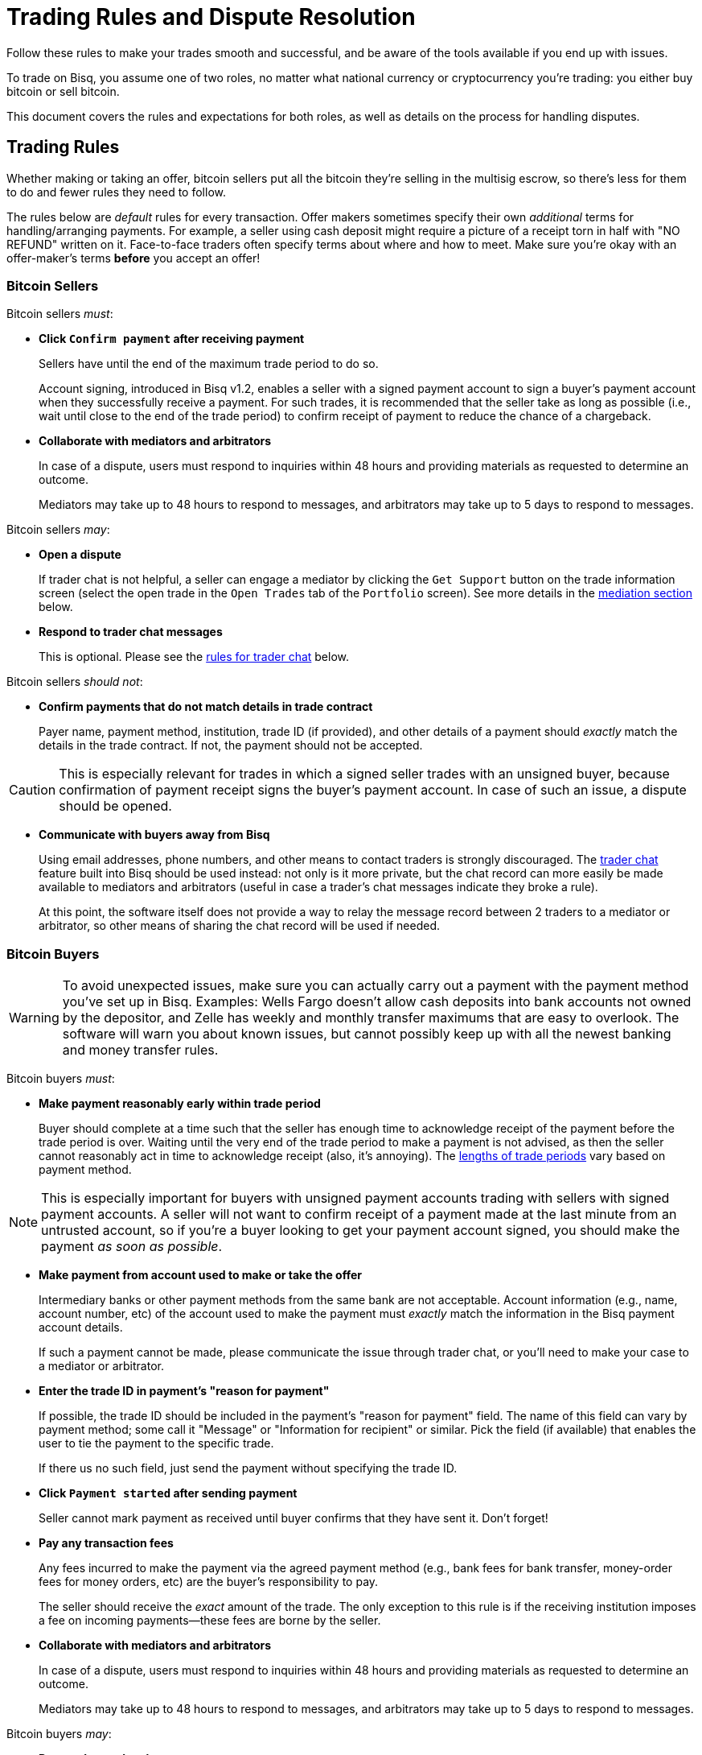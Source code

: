 = Trading Rules and Dispute Resolution
:imagesdir: images
:!figure-caption:

Follow these rules to make your trades smooth and successful, and be aware of the tools available if you end up with issues.

To trade on Bisq, you assume one of two roles, no matter what national currency or cryptocurrency you're trading: you either buy bitcoin or sell bitcoin.

This document covers the rules and expectations for both roles, as well as details on the process for handling disputes.

== Trading Rules

Whether making or taking an offer, bitcoin sellers put all the bitcoin they're selling in the multisig escrow, so there's less for them to do and fewer rules they need to follow.

The rules below are _default_ rules for every transaction. Offer makers sometimes specify their own _additional_ terms for handling/arranging payments. For example, a seller using cash deposit might require a picture of a receipt torn in half with "NO REFUND" written on it. Face-to-face traders often specify terms about where and how to meet. Make sure you're okay with an offer-maker's terms **before** you accept an offer!

=== Bitcoin Sellers

Bitcoin sellers _must_:

- **Click `Confirm payment` after receiving payment**
+
Sellers have until the end of the maximum trade period to do so.
+
Account signing, introduced in Bisq v1.2, enables a seller with a signed payment account to sign a buyer's payment account when they successfully receive a payment. For such trades, it is recommended that the seller take as long as possible (i.e., wait until close to the end of the trade period) to confirm receipt of payment to reduce the chance of a chargeback.

- **Collaborate with mediators and arbitrators**
+
In case of a dispute, users must respond to inquiries within 48 hours and providing materials as requested to determine an outcome.
+
Mediators may take up to 48 hours to respond to messages, and arbitrators may take up to 5 days to respond to messages.

Bitcoin sellers _may_:

- **Open a dispute**
+
If trader chat is not helpful, a seller can engage a mediator by clicking the `Get Support` button on the trade information screen (select the open trade in the `Open Trades` tab of the `Portfolio` screen). See more details in the <<#mediation,mediation section>> below.

- **Respond to trader chat messages**
+
This is optional. Please see the <<#trader-chat, rules for trader chat>> below.

Bitcoin sellers _should not_:

- **Confirm payments that do not match details in trade contract**
+
Payer name, payment method, institution, trade ID (if provided), and other details of a payment should _exactly_ match the details in the trade contract. If not, the payment should not be accepted.

[CAUTION]
====
This is especially relevant for trades in which a signed seller trades with an unsigned buyer, because confirmation of payment receipt signs the buyer's payment account. In case of such an issue, a dispute should be opened.
====

- **Communicate with buyers away from Bisq**
+
Using email addresses, phone numbers, and other means to contact traders is strongly discouraged. The <<#trader-chat, trader chat>> feature built into Bisq should be used instead: not only is it more private, but the chat record can more easily be made available to mediators and arbitrators (useful in case a trader's chat messages indicate they broke a rule).
+
At this point, the software itself does not provide a way to relay the message record between 2 traders to a mediator or arbitrator, so other means of sharing the chat record will be used if needed.

=== Bitcoin Buyers

WARNING: To avoid unexpected issues, make sure you can actually carry out a payment with the payment method you've set up in Bisq. Examples: Wells Fargo doesn't allow cash deposits into bank accounts not owned by the depositor, and Zelle has weekly and monthly transfer maximums that are easy to overlook. The software will warn you about known issues, but cannot possibly keep up with all the newest banking and money transfer rules.

Bitcoin buyers _must_:

- **Make payment reasonably early within trade period**
+
Buyer should complete at a time such that the seller has enough time to acknowledge receipt of the payment before the trade period is over. Waiting until the very end of the trade period to make a payment is not advised, as then the seller cannot reasonably act in time to acknowledge receipt (also, it's annoying). The https://bisq.network/faq/#trade-periods[lengths of trade periods^] vary based on payment method.

NOTE: This is especially important for buyers with unsigned payment accounts trading with sellers with signed payment accounts. A seller will not want to confirm receipt of a payment made at the last minute from an untrusted account, so if you're a buyer looking to get your payment account signed, you should make the payment _as soon as possible_.

- **Make payment from account used to make or take the offer**
+
Intermediary banks or other payment methods from the same bank are not acceptable. Account information (e.g., name, account number, etc) of the account used to make the payment must _exactly_ match the information in the Bisq payment account details.
+
If such a payment cannot be made, please communicate the issue through trader chat, or you'll need to make your case to a mediator or arbitrator.

- **Enter the trade ID in payment's "reason for payment"**
+
If possible, the trade ID should be included in the payment's "reason for payment" field. The name of this field can vary by payment method; some call it "Message" or "Information for recipient" or similar. Pick the field (if available) that enables the user to tie the payment to the specific trade.
+
If there us no such field, just send the payment without specifying the trade ID.

- **Click `Payment started` after sending payment**
+
Seller cannot mark payment as received until buyer confirms that they have sent it. Don't forget!

- **Pay any transaction fees**
+
Any fees incurred to make the payment via the agreed payment method (e.g., bank fees for bank transfer, money-order fees for money orders, etc) are the buyer's responsibility to pay.
+
The seller should receive the _exact_ amount of the trade. The only exception to this rule is if the receiving institution imposes a fee on incoming payments—these fees are borne by the seller.

- **Collaborate with mediators and arbitrators**
+
In case of a dispute, users must respond to inquiries within 48 hours and providing materials as requested to determine an outcome.
+
Mediators may take up to 48 hours to respond to messages, and arbitrators may take up to 5 days to respond to messages.

Bitcoin buyers _may_:

- **Respond to trader chat messages**
+
This is optional. Please see the <<#trader-chat, rules for trader chat>> below.

- **Open a dispute**
+
If trader chat is not helpful, a buyer can engage a mediator by clicking the `Get Support` button on the trade information screen (select the open trade in the `Open Trades` tab of the `Portfolio` screen). See more details in the <<#mediation,mediation section>> below.

Bitcoin buyers _should not_:

- **Add any additional information in payment's "reason for payment"**
+
Any mentions of _Bisq_ or _Bitcoin_ or any text other than the trade ID is prohibited. The receiver is already expecting a payment from you using the agreed payment method in the amount of the trade, so there is no reason to reveal any more context or information.

WARNING: This is an important rule, and potentially a serious problem if broken: many banks don't like anything related to Bitcoin, and may create serious problems for you (or your trading peer) if they sense such a transacton.

- **Communicate with buyers away from Bisq**
+
Using email addresses, phone numbers, and other means to contact traders is strongly discouraged. The <<#trader-chat, trader chat>> feature built into Bisq should be used instead: not only is it more private, but the chat record can more easily be made available to mediators and arbitrators (useful in case a trader's chat messages indicate they broke a rule).
+
At this point, the software itself does not provide a way to relay the message record between 2 traders to a mediator or arbitrator, so other means of sharing the chat record will be used if needed.

=== Face-to-Face (F2F) Trading
[[f2f-trading]]

On Bisq, F2F trades are _technically_ very similar to online trades. In fact, to carry out a F2F trade, you follow the same process within the Bisq software as you would for any other trade. The difference is in how the buyer pays the seller: instead of paying through a financial intermediary (like a bank or other money transfer service), the buyer meets the seller in real life and pays with cash.

This introduces some important _practical_ differences. The rules above still apply, but keep in mind the suggestions and guidelines below.

==== Meeting your trading partner

Doing a transaction face-to-face means you'll be coming within close proximity of a stranger to exchange relatively substantial value.

===== Be safe

People do local, in-person commerce all the time, all over the world. Incidents are rare, but they do happen. You should be cognizant of risks and do your part to minimize potential harm.

**Guard your data.** When you set up a face-to-face payment account in Bisq, you'll need to provide contact information so you can arrange a meeting with your trading partner. Make sure this information isn't traceable back to your property or identity.

**Meet in a neutral public place.** Meeting your trading partner in a place with witnesses and security cameras significantly reduces the chance of an incident.

**Don't bring more than you need.** Even in a public place, incidents can still happen, but you can limit the chance even further by limiting valuables on your person that would interest a thief in the first place.

**Bring backup.** Consider bringing a friend with you. Also, depending on the laws in your area & your own comfort, consider carrying a concealed tool for self-defense. Even pepper-spray can hobble a criminal just enough to get you out of immediate danger.

===== Validate payment

Face-to-face trades are usually settled with cash. Cash is wonderfully anonymous, but it can be counterfeited. Be sure you know the basics of detecting counterfeit currency. For example, there are several characteristics of US dollar bills one can examine to quickly determine fakes with high accuracy.

You could look for tools like counterfeit pens to do the work for you, but make sure you do thorough research before picking one. Counterfeit pens, for example, are often not reliable.

If you'd rather not take the chance of carrying or accepting cash, consider meeting at a bank where you can validate a buyer's payment on the spot.

===== Ensure you follow Bisq protocol

Ultimately, the deal will be completed in Bisq. Buyers must mark payment as sent before sellers can release assets.

**Buyers** should bring a laptop with them so they can mark the payment as sent. Otherwise, the buyer will end up paying the seller and have to walk away without the bitcoin they paid for (since the seller won't be able to acknowledge receipt of payment before the buyer acknowledges they sent payment).

**Sellers** should bring a laptop with their Bisq client running no matter what. Once they receive a legitimate payment, they'll need to mark the payment as received so the assets are released to the buyer. No buyer will want to walk away after paying without proof of a complete deal.

==== Disputes

The lack of verifiable actions makes handling face-to-face disputes much harder.

This is why we highly recommend that both parties bring laptops and acknowledge their ends of the deal on the spot.

Otherwise, the same dispute process is in place for F2F trades (<<#face-to-face-f2f-trading, see below>>), but be advised that mediators and arbitrators often won't have a way to settle disputes. This means funds may be held indefinitely, or until both parties can reach an agreement.

Mediators and arbitrators may attempt different tactics to get a handle on the situation. For example, they may ask a potential scammer for ID verification, which is a request a real scammer probably wouldn't comply with.

== Dispute Resolution

Dispute resolution on Bisq has 3 layers: trader chat, mediation, and arbitration.

Most issues on Bisq are minor and easily resolved when traders communicate with each other. Mediation is intended to resolve the vast majority of remaining issues. Arbitration is a rare last resort measure for extreme scenarios.

Bisq v1.2 introduced a new trade protocol which changed 2 key elements:

* trade funds (deposits, trade amount, and fees) are locked in a **2-of-2 multisig escrow**
* a time-locked transaction to pay out _all_ trade funds is made which is publishable in 10 days (altcoin trades) and 20 days (fiat trades)

Combined with trader chat, mediation, and arbitration, these 2 elements power Bisq's dispute resolution.

NOTE: If you used Bisq before v1.2, note that arbitration has changed significantly. Arbitrators no longer have a key to sign deposit funds to either peer. Please read the following sections carefully.

=== Trader Chat

Direct end-to-end encrypted chat in Bisq allows traders to communicate with each other throughout the course of a trade to resolve trade issues quickly without involving a third party like a mediator or arbitrator.

.Click this icon to start trader chat.
image::start-trader-chat.png[Click this icon to start trader chat.]

This functionality was avoided for a while because of the risky nature of having 2 internet strangers communicate with each other, but we aim to mitigate these risks with the following rules:

- **Responding to chat messages is always optional**
+
If you're not comfortable responding to chat messages, don't respond. You have no obligation to communicate over this medium.

- **Do not send links of any kind**
+
For safety. If you want to send a link, describe it instead.
+
_Not allowed:_
+
`+++https://blockstream.info/tx/4b5417ec5ab6112bedf539c3b4f5a806ed539542d8b717e1c4470aa3180edce5+++`
+
_Allowed:_
+
`Hey, could you look up txid 4b5417ec5ab6112bedf539c3b4f5a806ed539542d8b717e1c4470aa3180edce5 in your favorite block explorer?`

- **Do not encourage trading away from Bisq**
+
Trades away from Bisq lack Bisq's security mechanisms. If something goes wrong with an off-Bisq trade, you're on your own.

- **Do not send sensitive information like private keys, passwords, etc**
+
Such information is never wise to share in general, and is _never_ needed to solve trade disputes on Bisq.

- **Do not attempt social engineering exploits**
+
Any attempts to engage in foul play are prohibited.

- **Respect a peer's decision to avoid responding**
+
If a peer seems unresponsive, or has signaled their intention to refrain from chatting, please respect it and don't pressure them.

- **Keep conversation scope limited to the trade**
+
Please don't use Bisq's trader chat as a general-purpose messenger. Unnecessary exchanges add unnecessary strain to Bisq's peer-to-peer network.

- **Keep conversation friendly and respectful**
+
Because friendlier traders resolve disputes quicker, and no one wants to deal with a jerk.

Hopefully, by following these rules, you can work directly with your trading peer to solve issues quickly and amicably.

If not, you may need to engage a mediator.

=== Mediation

[.left.text-center]
.Start mediation.
image::start-mediation.png[Start mediation,400,400]

If trading peers cannot resolve issues on their own with trader chat, mediation is the next step.

==== How Mediation Works

A mediator's job is to evaluate a trade situation between two users and make a _suggestion_ for a payout. Mediators do not have a key in the multisig escrow, so their suggested payout cannot be authoritative.

Trading peers should do their best to cooperate with the mediator and provide information they request, and are required to respond to messages within 48 hours.

Likewise, **mediators may take up to 48 hours to respond to your messages.** Please don't panic if you don't hear back immediately.

When a mediator suggests a payout:

* if both peers agree with the suggestion, the payout is completed and the trade is closed
* if one or both peers disagree with the suggestion, a peer can choose to engage an arbitrator to re-evaluate the situation (see <<#arbitration,arbitration>> below)

[NOTE]
====
You don't have to wait for the end of a trading period to request help from a mediator. You can engage a mediator at any point during the trading period, for example, if your trading peer's chats make you feel uncomfortable.

But please be patient—for example, it's not strictly against the rules for a buyer to send payment toward the end of the trade period, so engaging a mediator during the trade period (for this reason) may not be productive.
====

==== Who Are Mediators?

Mediator roles are <<user-dao-intro#ensure-honesty-in-high-trust-roles, bonded roles>> in the Bisq DAO. Anyone can propose to become a mediator, but approval will depend on the network's need for more mediators at the time a proposal is made.

Once a proposal to become a mediator is approved by DAO voting, the mediator must lock a 10 000 BSQ bond to become active. This bond helps to ensure their continued availability and performance in the role, and can be confiscated by DAO voting in extreme circumstances (negligence, foul play, prolonged absence, etc).

You can see more details (current role owners, regular updates, etc) on the https://github.com/bisq-network/roles/issues/83[mediator role issue^].

=== Arbitration

[.left.text-center]
.Engage an arbitrator.
image::engage-arbitrator-v116.png[Engage an arbitrator.,500,500]

Arbitration is the last layer of dispute resolution on Bisq. **It is meant to be rare.** If the measures described below sound extreme, it's because they are only meant to be employed for extreme circumstances.

Arbitration is only available when:

* one or both traders reject a mediator's suggested resolution
* the time-locked transaction made at the start of the trade is published

The time-locked transaction sends _all_ funds in the multisig escrow (i.e., those of both trading peers) to the Bisq donation address (a https://github.com/bisq-network/roles/issues/80[bonded role] approved by DAO voting). This transaction can only be published 10 days after the deposit transaction is confirmed (for altcoin trades) and 20 days after the deposit transaction is confirmed (for fiat trades).

[NOTE]
.Why a time-locked transaction? What is this donation address?
====
The time-locked transaction is meant to encourage traders to quickly accept the mediator's suggestion and discourage nonsensical appeals to arbitrators.

The https://github.com/bisq-network/roles/issues/80[donation address] is merely a destination for disputed bitcoin funds to be collected. Every month (approximately), this bitcoin is used to buy BSQ on the market and burn it. This reduces BSQ supply, allowing for new BSQ to be issued as reimbursement for deserving traders through arbitration with minimal impact on BSQ supply.

This dynamic essentially makes bitcoin confiscatable, enabling a sort of mutually assured destruction to drive dispute resolution on Bisq without trusted third parties.
====

Practically, here's how arbitration works:

1. If you're dissatisfied with the mediator's suggestion and sure you are entitled to a better outcome, publish the time-locked transaction as soon as it's possible and request arbitration.
2. Collaborate with the arbitrator to clarify the details of your case.
3. If the arbitrator sides with you, they will personally reimburse you.
4. The arbitrator will then request reimbursement from the Bisq DAO for the reimbursements they've paid. This isn't something you need to worry about as as trader, but it's good to know how the process works on both sides.

Arbitrators are required to respond to messages within 5 days, so it may take a bit longer for them to respond than mediators (you should still respond to messages within 2 days).

=== Dispute Process: What to Expect

When engaging with a mediator or arbitrator, you may be asked to provide various proofs of a payment transaction.

[WARNING]
====
Please note that the measures below are for real disputes, that is, when the very existence of a payment is disputed. Such cases are rare.

The vast majority of disputes on Bisq are minor mistakes or issues that don't require the measures below.
====

==== "Notarized" bank site

https://tlsnotary.org/pagesigner.html[PageSigner^] is a browser extension that allows users to "notarize" web pages, so that you can provide tamper-proof evidence that a particular website rendered particular information. This is helpful for Bisq buyers and sellers to prove whether they did (or didn't) send or receive fiat payments.

A buyer claiming to have made a payment needs to send proof that they transferred the correct amount with the correct reference text. A seller claiming to have _not received_ payment needs to show proof in the form of their transaction history (filtered by the offer ID, with trade period specified for time period).

PageSigner outputs a `.pgsg` file you can send to a mediator or arbitrator.

If it isn't possible to generate the required proof with PageSigner, the user will be asked to request a digitally-signed statement from their bank with evidence of their position.

NOTE: At this point, if there is no obvious resolution, both users will be asked to check with their banks to determine if the transaction was blocked or delayed by the bank. If it was, a mediator or arbitrator may allow the user more time to handle the issue with their bank.

**The following measures are even more rare, but we document them here just in case.** Fiat payment methods are tied tightly to identity, unfortunately, and if other payment verification methods fail, identity verification may be the only possible way to determine the veracity of two peers' claims.

==== Video ID verification

A mediator or arbitrator may ask the user to send a picture of themself ("selfie") holding scans of 2 government-issued IDs (front and back). At least one of the documents must include a photo.

If a user can produce such a photo, they may then be asked to have a video chat with both documents so the mediator or arbitrator can compare the photo on the IDs to the user's face on video.

Mediators and arbitrators are not required to reveal who they are.

NOTE: Remember—people in these roles have locked bonds to ensure their honesty, so knowing their identity isn't necessary. If you suspect foul play, know that <<user-dao-intro#ensure-honesty-in-high-trust-roles, confiscating their bond>> is a possible remedy.

If one peer fails to successfully verify themself, the case will be decide in favor of the other peer (assuming that peer _can_ verify their identity).

==== Video transaction verification

If both peers pass identity verification, the next step is to show a mediator or arbitrator the relevant bank account web page with evidence of the payment in question (or lack thereof) on a screen-share or video-chat.

==== Closure

If the arbitrator decides a payout is deserved by the user who requested arbitration, they will make the payout to the user and then request reimbursement from the Bisq DAO.
